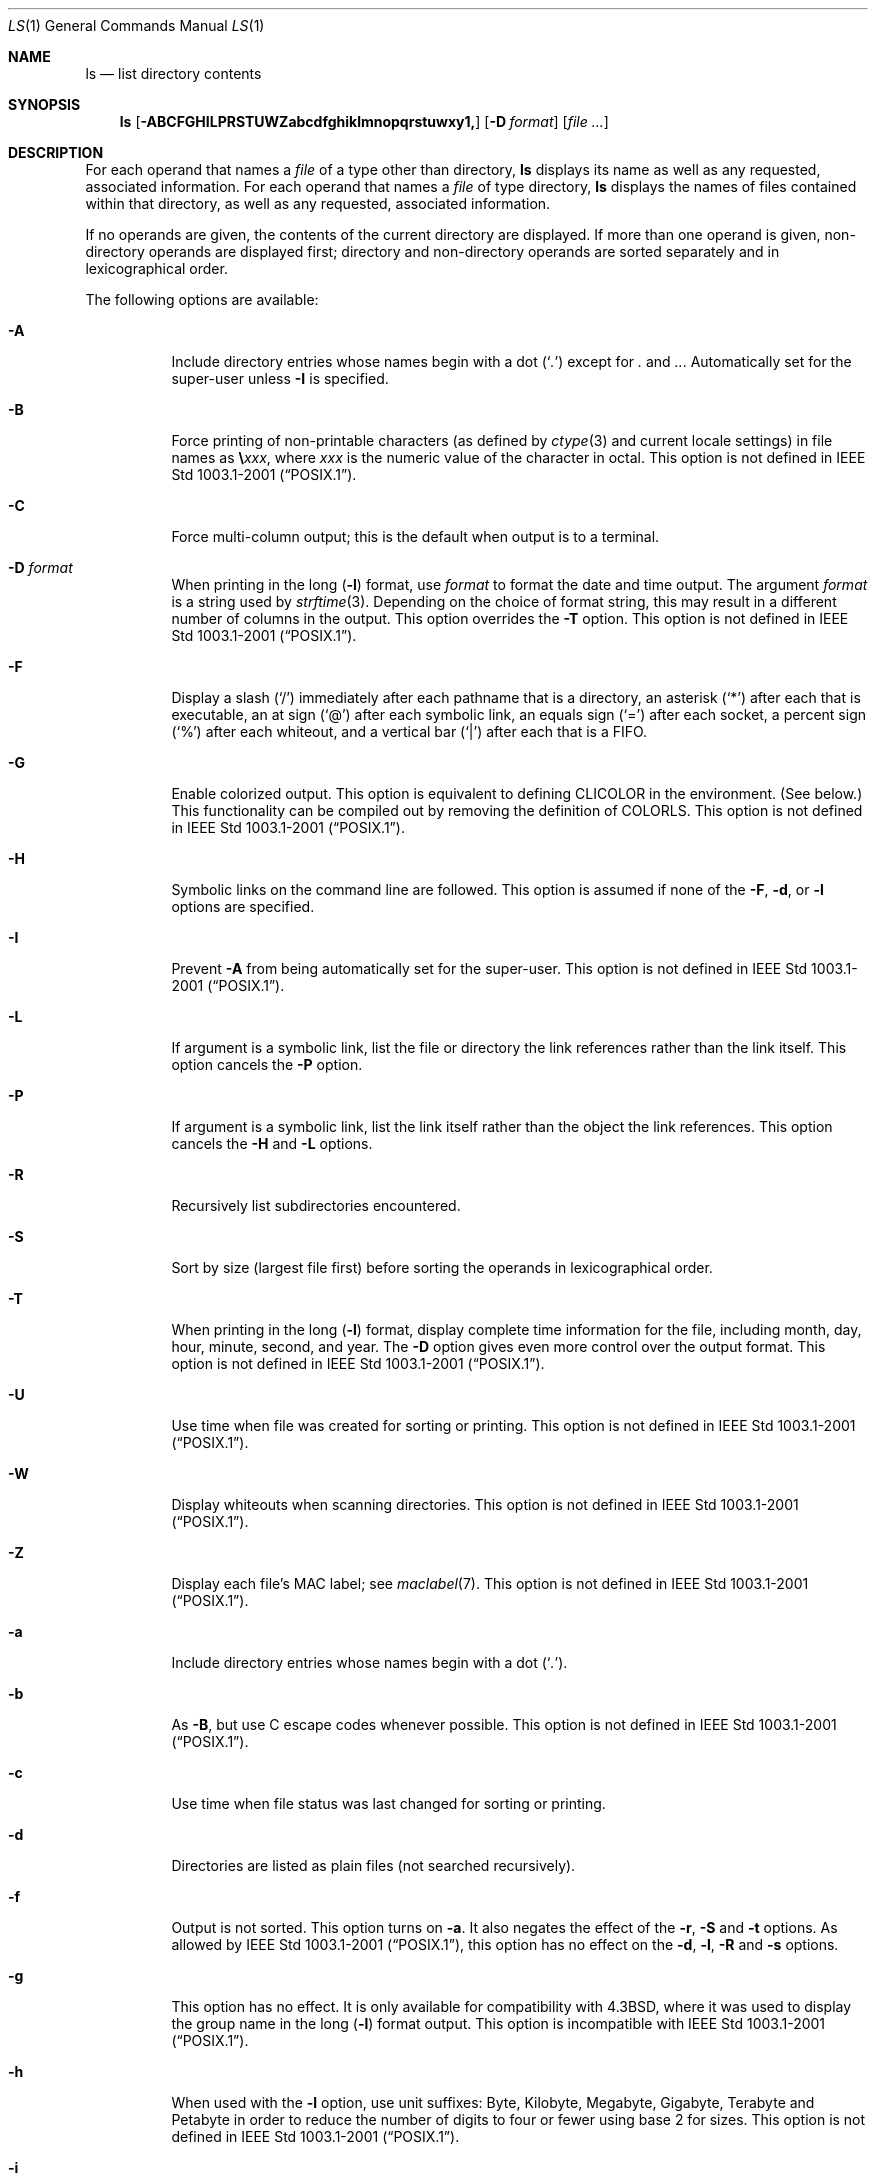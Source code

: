 .\"-
.\" Copyright (c) 1980, 1990, 1991, 1993, 1994
.\"	The Regents of the University of California.  All rights reserved.
.\"
.\" This code is derived from software contributed to Berkeley by
.\" the Institute of Electrical and Electronics Engineers, Inc.
.\"
.\" Redistribution and use in source and binary forms, with or without
.\" modification, are permitted provided that the following conditions
.\" are met:
.\" 1. Redistributions of source code must retain the above copyright
.\"    notice, this list of conditions and the following disclaimer.
.\" 2. Redistributions in binary form must reproduce the above copyright
.\"    notice, this list of conditions and the following disclaimer in the
.\"    documentation and/or other materials provided with the distribution.
.\" 4. Neither the name of the University nor the names of its contributors
.\"    may be used to endorse or promote products derived from this software
.\"    without specific prior written permission.
.\"
.\" THIS SOFTWARE IS PROVIDED BY THE REGENTS AND CONTRIBUTORS ``AS IS'' AND
.\" ANY EXPRESS OR IMPLIED WARRANTIES, INCLUDING, BUT NOT LIMITED TO, THE
.\" IMPLIED WARRANTIES OF MERCHANTABILITY AND FITNESS FOR A PARTICULAR PURPOSE
.\" ARE DISCLAIMED.  IN NO EVENT SHALL THE REGENTS OR CONTRIBUTORS BE LIABLE
.\" FOR ANY DIRECT, INDIRECT, INCIDENTAL, SPECIAL, EXEMPLARY, OR CONSEQUENTIAL
.\" DAMAGES (INCLUDING, BUT NOT LIMITED TO, PROCUREMENT OF SUBSTITUTE GOODS
.\" OR SERVICES; LOSS OF USE, DATA, OR PROFITS; OR BUSINESS INTERRUPTION)
.\" HOWEVER CAUSED AND ON ANY THEORY OF LIABILITY, WHETHER IN CONTRACT, STRICT
.\" LIABILITY, OR TORT (INCLUDING NEGLIGENCE OR OTHERWISE) ARISING IN ANY WAY
.\" OUT OF THE USE OF THIS SOFTWARE, EVEN IF ADVISED OF THE POSSIBILITY OF
.\" SUCH DAMAGE.
.\"
.\"     @(#)ls.1	8.7 (Berkeley) 7/29/94
.\" $FreeBSD$
.\"
.Dd March 15, 2013
.Dt LS 1
.Os
.Sh NAME
.Nm ls
.Nd list directory contents
.Sh SYNOPSIS
.Nm
.Op Fl ABCFGHILPRSTUWZabcdfghiklmnopqrstuwxy1,
.Op Fl D Ar format
.Op Ar
.Sh DESCRIPTION
For each operand that names a
.Ar file
of a type other than
directory,
.Nm
displays its name as well as any requested,
associated information.
For each operand that names a
.Ar file
of type directory,
.Nm
displays the names of files contained
within that directory, as well as any requested, associated
information.
.Pp
If no operands are given, the contents of the current
directory are displayed.
If more than one operand is given,
non-directory operands are displayed first; directory
and non-directory operands are sorted separately and in
lexicographical order.
.Pp
The following options are available:
.Bl -tag -width indent
.It Fl A
Include directory entries whose names begin with a
dot
.Pq Sq Pa \&.
except for
.Pa \&.
and
.Pa .. .
Automatically set for the super-user unless
.Fl I
is specified.
.It Fl B
Force printing of non-printable characters (as defined by
.Xr ctype 3
and current locale settings) in file names as
.Li \e Ns Va xxx ,
where
.Va xxx
is the numeric value of the character in octal.
This option is not defined in
.St -p1003.1-2001 .
.It Fl C
Force multi-column output; this is the default when output is to a terminal.
.It Fl D Ar format
When printing in the long
.Pq Fl l
format, use
.Ar format
to format the date and time output.
The argument
.Ar format
is a string used by
.Xr strftime 3 .
Depending on the choice of format string, this may result in a
different number of columns in the output.
This option overrides the
.Fl T
option.
This option is not defined in
.St -p1003.1-2001 .
.It Fl F
Display a slash
.Pq Ql /
immediately after each pathname that is a directory,
an asterisk
.Pq Ql *
after each that is executable,
an at sign
.Pq Ql @
after each symbolic link,
an equals sign
.Pq Ql =
after each socket,
a percent sign
.Pq Ql %
after each whiteout,
and a vertical bar
.Pq Ql \&|
after each that is a
.Tn FIFO .
.It Fl G
Enable colorized output.
This option is equivalent to defining
.Ev CLICOLOR
in the environment.
(See below.)
This functionality can be compiled out by removing the definition of
.Ev COLORLS .
This option is not defined in
.St -p1003.1-2001 .
.It Fl H
Symbolic links on the command line are followed.
This option is assumed if
none of the
.Fl F , d ,
or
.Fl l
options are specified.
.It Fl I
Prevent
.Fl A
from being automatically set for the super-user.
This option is not defined in
.St -p1003.1-2001 .
.It Fl L
If argument is a symbolic link, list the file or directory the link references
rather than the link itself.
This option cancels the
.Fl P
option.
.It Fl P
If argument is a symbolic link, list the link itself rather than the
object the link references.
This option cancels the
.Fl H
and
.Fl L
options.
.It Fl R
Recursively list subdirectories encountered.
.It Fl S
Sort by size (largest file first) before sorting the operands in
lexicographical order.
.It Fl T
When printing in the long
.Pq Fl l
format, display complete time information for the file, including
month, day, hour, minute, second, and year.
The
.Fl D
option gives even more control over the output format.
This option is not defined in
.St -p1003.1-2001 .
.It Fl U
Use time when file was created for sorting or printing.
This option is not defined in
.St -p1003.1-2001 .
.It Fl W
Display whiteouts when scanning directories.
This option is not defined in
.St -p1003.1-2001 .
.It Fl Z
Display each file's MAC label; see
.Xr maclabel 7 .
This option is not defined in
.St -p1003.1-2001 .
.It Fl a
Include directory entries whose names begin with a
dot
.Pq Sq Pa \&. .
.It Fl b
As
.Fl B ,
but use
.Tn C
escape codes whenever possible.
This option is not defined in
.St -p1003.1-2001 .
.It Fl c
Use time when file status was last changed for sorting or printing.
.It Fl d
Directories are listed as plain files (not searched recursively).
.It Fl f
Output is not sorted.
This option turns on
.Fl a .
It also negates the effect of the
.Fl r ,
.Fl S
and
.Fl t
options.
As allowed by
.St -p1003.1-2001 ,
this option has no effect on the
.Fl d ,
.Fl l ,
.Fl R
and
.Fl s
options.
.It Fl g
This option has no effect.
It is only available for compatibility with
.Bx 4.3 ,
where it was used to display the group name in the long
.Pq Fl l
format output.
This option is incompatible with
.St -p1003.1-2001 .
.It Fl h
When used with the
.Fl l
option, use unit suffixes: Byte, Kilobyte, Megabyte, Gigabyte, Terabyte
and Petabyte in order to reduce the number of digits to four or fewer
using base 2 for sizes.
This option is not defined in
.St -p1003.1-2001 .
.It Fl i
For each file, print the file's file serial number (inode number).
.It Fl k
This has the same effect as setting environment variable
.Ev BLOCKSIZE
to 1024, except that it also nullifies any
.Fl h
options to its left.
.It Fl l
(The lowercase letter
.Dq ell . )
List files in the long format, as described in the
.Sx The Long Format
subsection below.
.It Fl m
Stream output format; list files across the page, separated by commas.
.It Fl n
Display user and group IDs numerically rather than converting to a user
or group name in a long
.Pq Fl l
output.
.It Fl o
Include the file flags in a long
.Pq Fl l
output.
This option is incompatible with
.St -p1003.1-2001 .
See
.Xr chflags 1
for a list of file flags and their meanings.
.It Fl p
Write a slash
.Pq Ql /
after each filename if that file is a directory.
.It Fl q
Force printing of non-graphic characters in file names as
the character
.Ql \&? ;
this is the default when output is to a terminal.
.It Fl r
Reverse the order of the sort.
.It Fl s
Display the number of blocks used in the file system by each file.
Block sizes and directory totals are handled as described in
.Sx The Long Format
subsection below, except (if the long format is not also requested)
the directory totals are not output when the output is in a
single column, even if multi-column output is requested.
.It Fl t
Sort by descending time modified (most recently modified first).  If two files
have the same modification timestamp, sort their names in ascending
lexicographical order.
The
.Fl r
option reverses both of these sort orders.
.Pp
Note that these sort orders are contradictory: the time sequence is in
descending order, the lexicographical sort is in ascending order.
This behavior is mandated by
.St -p1003.2 .
This feature can cause problems listing files stored with sequential names on
FAT file systems, such as from digital cameras, where it is possible to have
more than one image with the same timestamp.
In such a case, the photos cannot be listed in the sequence in which
they were taken.
To ensure the same sort order for time and for lexicographical sorting, set the
environment variable
.Ev LS_SAMESORT
or use the
.Fl y
option.
This causes
.Nm
to reverse the lexicographal sort order when sorting files with the
same modification timestamp.
.It Fl u
Use time of last access,
instead of time of last modification
of the file for sorting
.Pq Fl t
or printing
.Pq Fl l .
.It Fl w
Force raw printing of non-printable characters.
This is the default
when output is not to a terminal.
This option is not defined in
.St -p1003.1-2001 .
.It Fl x
The same as
.Fl C ,
except that the multi-column output is produced with entries sorted
across, rather than down, the columns.
.It Fl y
When the
.Fl t
option is set, sort the alphabetical output in the same order as the time output.
This has the same effect as setting
.Ev LS_SAMESORT .
See the description of the
.Fl t
option for more details.
This option is not defined in
.St -p1003.1-2001 .
.It Fl 1
(The numeric digit
.Dq one . )
Force output to be
one entry per line.
This is the default when
output is not to a terminal.
.It Fl ,
(Comma) When the
.Fl l
option is set, print file sizes grouped and separated by thousands using the
non-monetary separator returned by
.Xr localeconv 3 ,
typically a comma or period.
If no locale is set, or the locale does not have a non-monetary separator, this
option has no effect.
This option is not defined in
.St -p1003.1-2001 .
.El
.Pp
The
.Fl 1 , C , x ,
and
.Fl l
options all override each other; the last one specified determines
the format used.
.Pp
The
.Fl c , u ,
and
.Fl U
options all override each other; the last one specified determines
the file time used.
.Pp
The
.Fl S
and
.Fl t
options override each other; the last one specified determines
the sort order used.
.Pp
The
.Fl B , b , w ,
and
.Fl q
options all override each other; the last one specified determines
the format used for non-printable characters.
.Pp
The
.Fl H , L
and
.Fl P
options all override each other (either partially or fully); they
are applied in the order specified.
.Pp
By default,
.Nm
lists one entry per line to standard
output; the exceptions are to terminals or when the
.Fl C
or
.Fl x
options are specified.
.Pp
File information is displayed with one or more
.Ao blank Ac Ns s
separating the information associated with the
.Fl i , s ,
and
.Fl l
options.
.Ss The Long Format
If the
.Fl l
option is given, the following information
is displayed for each file:
file mode,
number of links, owner name, group name,
MAC label,
number of bytes in the file, abbreviated
month, day-of-month file was last modified,
hour file last modified, minute file last
modified, and the pathname.
.Pp
If the modification time of the file is more than 6 months
in the past or future, and the
.Fl D
or
.Fl T
are not specified,
then the year of the last modification
is displayed in place of the hour and minute fields.
.Pp
If the owner or group names are not a known user or group name,
or the
.Fl n
option is given,
the numeric ID's are displayed.
.Pp
If the file is a character special or block special file,
the device number for the file is displayed in the size field.
If the file is a symbolic link the pathname of the
linked-to file is preceded by
.Dq Li -> .
.Pp
The listing of a directory's contents is preceded
by a labeled total number of blocks used in the file system by the files
which are listed as the directory's contents
(which may or may not include
.Pa \&.
and
.Pa ..
and other files which start with a dot, depending on other options).
.Pp
The default block size is 512 bytes.
The block size may be set with option
.Fl k
or environment variable
.Ev BLOCKSIZE .
Numbers of blocks in the output will have been rounded up so the
numbers of bytes is at least as many as used by the corresponding
file system blocks (which might have a different size).
.Pp
The file mode printed under the
.Fl l
option consists of the
entry type and the permissions.
The entry type character describes the type of file, as
follows:
.Pp
.Bl -tag -width 4n -offset indent -compact
.It Sy \-
Regular file.
.It Sy b
Block special file.
.It Sy c
Character special file.
.It Sy d
Directory.
.It Sy l
Symbolic link.
.It Sy p
.Tn FIFO .
.It Sy s
Socket.
.It Sy w
Whiteout.
.El
.Pp
The next three fields
are three characters each:
owner permissions,
group permissions, and
other permissions.
Each field has three character positions:
.Bl -enum -offset indent
.It
If
.Sy r ,
the file is readable; if
.Sy \- ,
it is not readable.
.It
If
.Sy w ,
the file is writable; if
.Sy \- ,
it is not writable.
.It
The first of the following that applies:
.Bl -tag -width 4n -offset indent
.It Sy S
If in the owner permissions, the file is not executable and
set-user-ID mode is set.
If in the group permissions, the file is not executable
and set-group-ID mode is set.
.It Sy s
If in the owner permissions, the file is executable
and set-user-ID mode is set.
If in the group permissions, the file is executable
and setgroup-ID mode is set.
.It Sy x
The file is executable or the directory is
searchable.
.It Sy \-
The file is neither readable, writable, executable,
nor set-user-ID nor set-group-ID mode, nor sticky.
(See below.)
.El
.Pp
These next two apply only to the third character in the last group
(other permissions).
.Bl -tag -width 4n -offset indent
.It Sy T
The sticky bit is set
(mode
.Li 1000 ) ,
but not execute or search permission.
(See
.Xr chmod 1
or
.Xr sticky 7 . )
.It Sy t
The sticky bit is set (mode
.Li 1000 ) ,
and is searchable or executable.
(See
.Xr chmod 1
or
.Xr sticky 7 . )
.El
.El
.Pp
The next field contains a
plus
.Pq Ql +
character if the file has an ACL, or a
space
.Pq Ql " "
if it does not.
The
.Nm
utility does not show the actual ACL;
use
.Xr getfacl 1
to do this.
.Sh ENVIRONMENT
The following environment variables affect the execution of
.Nm :
.Bl -tag -width ".Ev CLICOLOR_FORCE"
.It Ev BLOCKSIZE
If this is set, its value, rounded up to 512 or down to a
multiple of 512, will be used as the block size in bytes by the
.Fl l
and
.Fl s
options.
See
.Sx The Long Format
subsection for more information.
.It Ev CLICOLOR
Use
.Tn ANSI
color sequences to distinguish file types.
See
.Ev LSCOLORS
below.
In addition to the file types mentioned in the
.Fl F
option some extra attributes (setuid bit set, etc.) are also displayed.
The colorization is dependent on a terminal type with the proper
.Xr termcap 5
capabilities.
The default
.Dq Li cons25
console has the proper capabilities,
but to display the colors in an
.Xr xterm 1 ,
for example,
the
.Ev TERM
variable must be set to
.Dq Li xterm-color .
Other terminal types may require similar adjustments.
Colorization
is silently disabled if the output is not directed to a terminal
unless the
.Ev CLICOLOR_FORCE
variable is defined.
.It Ev CLICOLOR_FORCE
Color sequences are normally disabled if the output is not directed to
a terminal.
This can be overridden by setting this variable.
The
.Ev TERM
variable still needs to reference a color capable terminal however
otherwise it is not possible to determine which color sequences to
use.
.It Ev COLUMNS
If this variable contains a string representing a
decimal integer, it is used as the
column position width for displaying
multiple-text-column output.
The
.Nm
utility calculates how
many pathname text columns to display
based on the width provided.
(See
.Fl C
and
.Fl x . )
.It Ev LANG
The locale to use when determining the order of day and month in the long
.Fl l
format output.
See
.Xr environ 7
for more information.
.It Ev LSCOLORS
The value of this variable describes what color to use for which
attribute when colors are enabled with
.Ev CLICOLOR .
This string is a concatenation of pairs of the format
.Ar f Ns Ar b ,
where
.Ar f
is the foreground color and
.Ar b
is the background color.
.Pp
The color designators are as follows:
.Pp
.Bl -tag -width 4n -offset indent -compact
.It Sy a
black
.It Sy b
red
.It Sy c
green
.It Sy d
brown
.It Sy e
blue
.It Sy f
magenta
.It Sy g
cyan
.It Sy h
light grey
.It Sy A
bold black, usually shows up as dark grey
.It Sy B
bold red
.It Sy C
bold green
.It Sy D
bold brown, usually shows up as yellow
.It Sy E
bold blue
.It Sy F
bold magenta
.It Sy G
bold cyan
.It Sy H
bold light grey; looks like bright white
.It Sy x
default foreground or background
.El
.Pp
Note that the above are standard
.Tn ANSI
colors.
The actual display may differ
depending on the color capabilities of the terminal in use.
.Pp
The order of the attributes are as follows:
.Pp
.Bl -enum -offset indent -compact
.It
directory
.It
symbolic link
.It
socket
.It
pipe
.It
executable
.It
block special
.It
character special
.It
executable with setuid bit set
.It
executable with setgid bit set
.It
directory writable to others, with sticky bit
.It
directory writable to others, without sticky bit
.El
.Pp
The default is
.Qq "exfxcxdxbxegedabagacad" ,
i.e., blue foreground and
default background for regular directories, black foreground and red
background for setuid executables, etc.
.It Ev LS_COLWIDTHS
If this variable is set, it is considered to be a
colon-delimited list of minimum column widths.
Unreasonable
and insufficient widths are ignored (thus zero signifies
a dynamically sized column).
Not all columns have changeable widths.
The fields are,
in order: inode, block count, number of links, user name,
group name, flags, file size, file name.
.It Ev LS_SAMESORT
If this variable is set, the
.Fl t
option sorts the names of files with the same modification timestamp in the same
sense as the time sort.
See the description of the
.Fl t
option for more details.
.It Ev TERM
The
.Ev CLICOLOR
functionality depends on a terminal type with color capabilities.
.It Ev TZ
The timezone to use when displaying dates.
See
.Xr environ 7
for more information.
.El
.Sh EXIT STATUS
.Ex -std
.Sh EXAMPLES
List the contents of the current working directory in long format:
.Pp
.Dl $ ls -l
.Pp
In addition to listing the contents of the current working directory in
long format, show inode numbers, file flags (see
.Xr chflags 1 ) ,
and suffix each filename with a symbol representing its file type:
.Pp
.Dl $ ls -lioF
.Pp
List the files in
.Pa /var/log ,
sorting the output such that the mostly recently modified entries are
printed first:
.Pp
.Dl $ ls -lt /var/log
.Sh COMPATIBILITY
The group field is now automatically included in the long listing for
files in order to be compatible with the
.St -p1003.2
specification.
.Sh SEE ALSO
.Xr chflags 1 ,
.Xr chmod 1 ,
.Xr getfacl 1 ,
.Xr sort 1 ,
.Xr xterm 1 ,
.Xr localeconv 3 ,
.Xr strftime 3 ,
.Xr strmode 3 ,
.Xr termcap 5 ,
.Xr maclabel 7 ,
.Xr sticky 7 ,
.Xr symlink 7 ,
.Xr getfmac 8
.Sh STANDARDS
With the exception of options
.Fl g , n
and
.Fl o ,
the
.Nm
utility conforms to
.St -p1003.1-2001 .
The options
.Fl B , D , G , I , T , U , W , Z , b , h , w , y
and
.Fl ,
are compatible extensions not defined in
.St -p1003.1-2001 .
.Pp
The ACL support is compatible with
.Tn IEEE
Std\~1003.2c
.Pq Dq Tn POSIX Ns .2c
Draft\~17
(withdrawn).
.Sh HISTORY
An
.Nm
command appeared in
.At v1 .
.Sh BUGS
To maintain backward compatibility, the relationships between the many
options are quite complex.
.Pp
The exception mentioned in the
.Fl s
option description might be a feature that was
based on the fact that single-column output
usually goes to something other than a terminal.
It is debatable whether this is a design bug.
.Pp
.St -p1003.2
mandates opposite sort orders for files with the same timestamp when
sorting with the
.Fl t
option.
